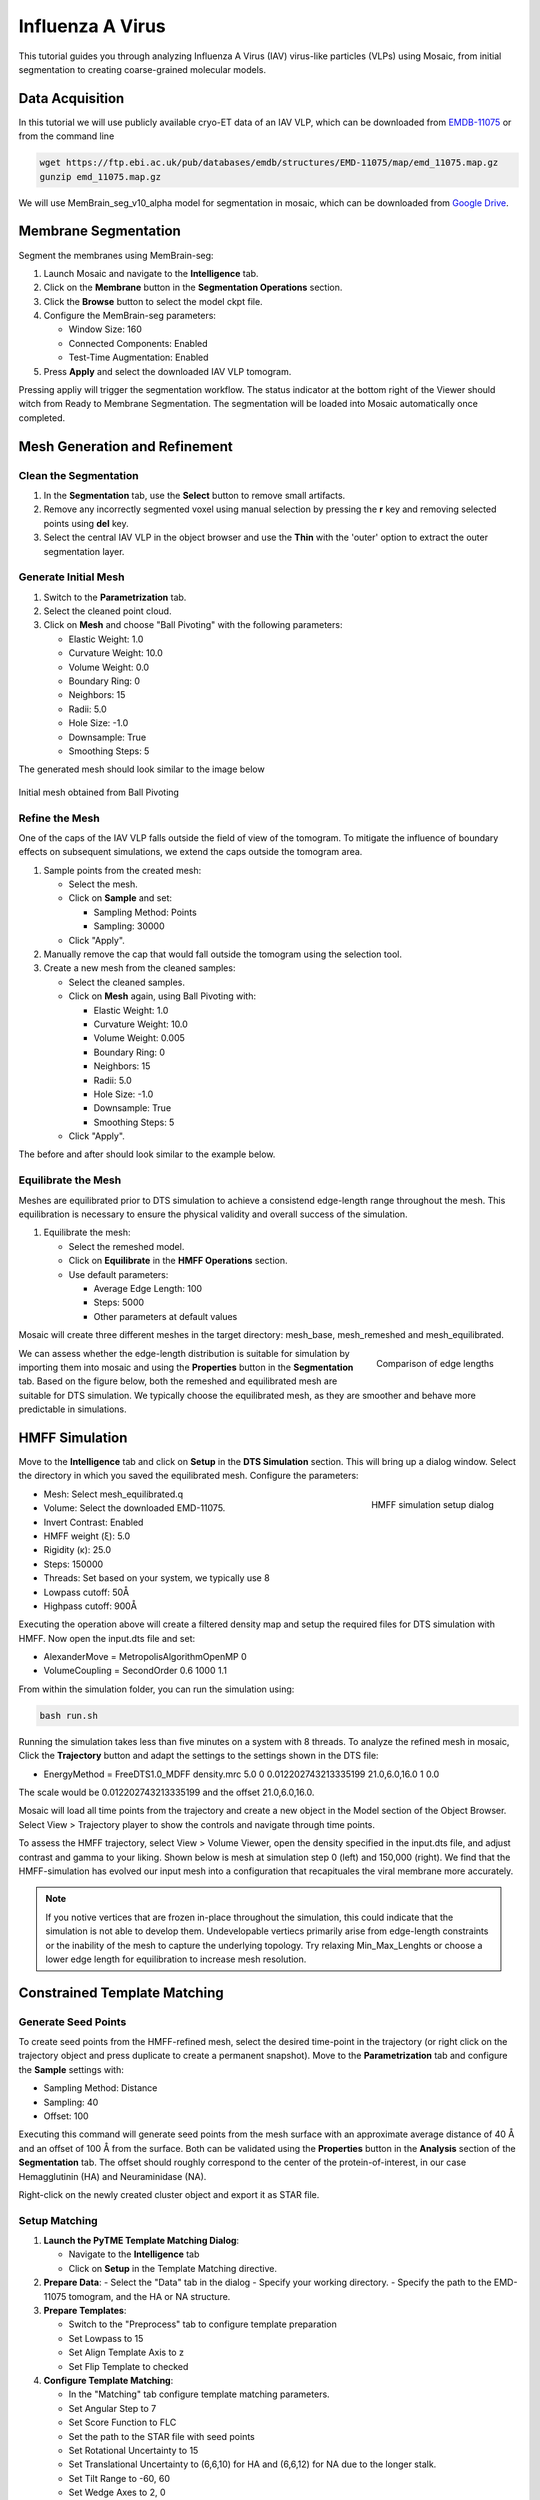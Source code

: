 =================
Influenza A Virus
=================

This tutorial guides you through analyzing Influenza A Virus (IAV) virus-like particles (VLPs) using Mosaic, from initial segmentation to creating coarse-grained molecular models.

Data Acquisition
----------------

In this tutorial we will use publicly available cryo-ET data of an IAV VLP, which can be downloaded from `EMDB-11075 <https://www.ebi.ac.uk/emdb/EMD-11075>`_ or from the command line

.. code-block:: bash

   wget https://ftp.ebi.ac.uk/pub/databases/emdb/structures/EMD-11075/map/emd_11075.map.gz
   gunzip emd_11075.map.gz


We will use MemBrain_seg_v10_alpha model for segmentation in mosaic, which can be downloaded from `Google Drive <https://drive.google.com/file/d/1tSQIz_UCsQZNfyHg0RxD-4meFgolszo8/view>`_.


Membrane Segmentation
---------------------

Segment the membranes using MemBrain-seg:

1. Launch Mosaic and navigate to the **Intelligence** tab.
2. Click on the **Membrane** button in the **Segmentation Operations** section.
3. Click the **Browse** button to select the model ckpt file.
4. Configure the MemBrain-seg parameters:

   - Window Size: 160
   - Connected Components: Enabled
   - Test-Time Augmentation: Enabled
5. Press **Apply** and select the downloaded IAV VLP tomogram.

Pressing appliy will trigger the segmentation workflow. The status indicator at the bottom right of the Viewer should witch from Ready to Membrane Segmentation. The segmentation will be loaded into Mosaic automatically once completed.


Mesh Generation and Refinement
------------------------------


Clean the Segmentation
^^^^^^^^^^^^^^^^^^^^^^

1. In the **Segmentation** tab, use the **Select** button to remove small artifacts.
2. Remove any incorrectly segmented voxel using manual selection by pressing the **r** key and removing selected points using **del** key.
3. Select the central IAV VLP in the object browser and use the **Thin** with the 'outer' option to extract the outer segmentation layer.


.. raw:: html

   <div class="before-after-container" style="display: flex; gap: 10px;">
     <div style="flex: 1;">
       <img src="../../_static/tutorial/iav_workflow/segmentation_raw.png" style="width: 100%;">
      <p style="color: #707070">Before segmentation cleanup</p>
     </div>
     <div style="flex: 1;">
       <img src="../../_static/tutorial/iav_workflow/segmentation_clean.png" style="width: 100%;">
         <p style="color: #707070">After segmentation cleanup</p>
     </div>
   </div>



Generate Initial Mesh
^^^^^^^^^^^^^^^^^^^^^

1. Switch to the **Parametrization** tab.
2. Select the cleaned point cloud.
3. Click on **Mesh** and choose "Ball Pivoting" with the following parameters:

   - Elastic Weight: 1.0
   - Curvature Weight: 10.0
   - Volume Weight: 0.0
   - Boundary Ring: 0
   - Neighbors: 15
   - Radii: 5.0
   - Hole Size: -1.0
   - Downsample: True
   - Smoothing Steps: 5

The generated mesh should look similar to the image below

.. figure:: ../../_static/tutorial/iav_workflow/initial_mesh_5550.png
   :width: 100 %
   :align: center

   Initial mesh obtained from Ball Pivoting


Refine the Mesh
^^^^^^^^^^^^^^^

One of the caps of the IAV VLP falls outside the field of view of the tomogram. To mitigate the influence of boundary effects on subsequent simulations, we extend the caps outside the tomogram area.

1. Sample points from the created mesh:

   - Select the mesh.
   - Click on **Sample** and set:

     - Sampling Method: Points
     - Sampling: 30000

   - Click "Apply".

2. Manually remove the cap that would fall outside the tomogram using the selection tool.

3. Create a new mesh from the cleaned samples:

   - Select the cleaned samples.
   - Click on **Mesh** again, using Ball Pivoting with:

     - Elastic Weight: 1.0
     - Curvature Weight: 10.0
     - Volume Weight: 0.005
     - Boundary Ring: 0
     - Neighbors: 15
     - Radii: 5.0
     - Hole Size: -1.0
     - Downsample: True
     - Smoothing Steps: 5

   - Click "Apply".


The before and after should look similar to the example below.

.. raw:: html

   <div class="before-after-container" style="display: flex; gap: 10px;">
     <div style="flex: 1;">
       <img src="../../_static/tutorial/iav_workflow/segmentation_sample_0600.png" style="width: 100%;">
      <p style="color: #707070">Cleaned mesh points</p>
     </div>
     <div style="flex: 1;">
       <img src="../../_static/tutorial/iav_workflow/mesh_pressurized_0600.png" style="width: 100%;">
         <p style="color: #707070">Pressurized mesh</p>
     </div>
   </div>


Equilibrate the Mesh
^^^^^^^^^^^^^^^^^^^^

Meshes are equilibrated prior to DTS simulation to achieve a consistend edge-length range throughout the mesh. This equilibration is necessary to ensure the physical validity and overall success of the simulation.

1. Equilibrate the mesh:

   - Select the remeshed model.
   - Click on **Equilibrate** in the **HMFF Operations** section.
   - Use default parameters:

     - Average Edge Length: 100
     - Steps: 5000
     - Other parameters at default values

Mosaic will create three different meshes in the target directory: mesh_base, mesh_remeshed and mesh_equilibrated.

.. figure:: ../../_static/tutorial/iav_workflow/edge_lengths.png
   :scale: 40 %
   :align: right

   Comparison of edge lengths

We can assess whether the edge-length distribution is suitable for simulation by importing them into mosaic and using the **Properties** button in the **Segmentation** tab. Based on the figure below, both the remeshed and equilibrated mesh are suitable for DTS simulation. We typically choose the equilibrated mesh, as they are smoother and behave more predictable in simulations.


HMFF Simulation
---------------

Move to the **Intelligence** tab and click on **Setup** in the **DTS Simulation** section. This will bring up a dialog window. Select the directory in which you saved the equilibrated mesh. Configure the parameters:

.. figure:: ../../_static/tutorial/iav_workflow/hmff_setup.png
   :scale: 40 %
   :align: right

   HMFF simulation setup dialog

- Mesh: Select mesh_equilibrated.q
- Volume: Select the downloaded EMD-11075.
- Invert Contrast: Enabled
- HMFF weight (ξ): 5.0
- Rigidity (κ): 25.0
- Steps: 150000
- Threads: Set based on your system, we typically use 8
- Lowpass cutoff: 50Å
- Highpass cutoff: 900Å


Executing the operation above will create a filtered density map and setup the required files for DTS simulation with HMFF. Now open the input.dts file and set:

- AlexanderMove   = MetropolisAlgorithmOpenMP 0
- VolumeCoupling  = SecondOrder 0.6 1000 1.1

From within the simulation folder, you can run the simulation using:

.. code-block:: bash

      bash run.sh

Running the simulation takes less than five minutes on a system with 8 threads. To analyze the refined mesh in mosaic, Click the **Trajectory** button and adapt the settings to the settings shown in the DTS file:

- EnergyMethod = FreeDTS1.0_MDFF density.mrc 5.0 0 0.012202743213335199 21.0,6.0,16.0 1 0.0

The scale would be 0.012202743213335199 and the offset 21.0,6.0,16.0.

Mosaic will load all time points from the trajectory and create a new object in the Model section of the Object Browser. Select View > Trajectory player to show the controls and navigate through time points.

To assess the HMFF trajectory, select View > Volume Viewer, open the density specified in the input.dts file, and adjust contrast and gamma to your liking. Shown below is mesh at simulation step 0 (left) and 150,000 (right). We find that the HMFF-simulation has evolved our input mesh into a configuration that recapituales the viral membrane more accurately.

.. raw:: html

   <div class="before-after-container" style="display: flex; gap: 10px;">
     <div style="flex: 1;">
       <img src="../../_static/tutorial/iav_workflow/hmff_t0.png" style="width: 100%;">
      <p style="color: #707070">Initial mesh.</p>
     </div>
     <div style="flex: 1;">
       <img src="../../_static/tutorial/iav_workflow/hmff_t150.png" style="width: 100%;">
         <p style="color: #707070">HMFF-refined mesh.</p>
     </div>
   </div>



.. note::

   If you notive vertices that are frozen in-place throughout the simulation, this could indicate that the simulation is not able to develop them. Undevelopable vertiecs primarily arise from edge-length constraints or the inability of the mesh to capture the underlying topology. Try relaxing Min_Max_Lenghts or choose a lower edge length for equilibration to increase mesh resolution.


Constrained Template Matching
-----------------------------

Generate Seed Points
^^^^^^^^^^^^^^^^^^^^

To create seed points from the HMFF-refined mesh, select the desired time-point in the trajectory (or right click on the trajectory object and press duplicate to create a permanent snapshot). Move to the **Parametrization** tab and configure the **Sample** settings with:

- Sampling Method: Distance
- Sampling: 40
- Offset: 100

Executing this command will generate seed points from the mesh surface with an approximate average distance of 40 Å and an offset of 100 Å from the surface. Both can be validated using the **Properties** button in the **Analysis** section of the **Segmentation** tab. The offset should roughly correspond to the center of the protein-of-interest, in our case Hemagglutinin (HA) and Neuraminidase (NA).

Right-click on the newly created cluster object and export it as STAR file.


Setup Matching
^^^^^^^^^^^^^^

1. **Launch the PyTME Template Matching Dialog**:

   - Navigate to the **Intelligence** tab
   - Click on **Setup** in the Template Matching directive.

2. **Prepare Data**:
   - Select the "Data" tab in the dialog
   - Specify your working directory.
   - Specify the path to the EMD-11075 tomogram, and the HA or NA structure.

3. **Prepare Templates**:

   - Switch to the "Preprocess" tab to configure template preparation
   - Set Lowpass to 15
   - Set Align Template Axis to z
   - Set Flip Template to checked

4. **Configure Template Matching**:

   - In the "Matching" tab configure template matching parameters.
   - Set Angular Step to 7
   - Set Score Function to FLC
   - Set the path to the STAR file with seed points
   - Set Rotational Uncertainty to 15
   - Set Translational Uncertainty to (6,6,10) for HA and (6,6,12) for NA due to the longer stalk.
   - Set Tilt Range to -60, 60
   - Set Wedge Axes to 2, 0
   - Set Defocus to 30000
   - Set No Centering to checked

5. **Set Peak Calling Parameters**:

   - Switch to the "Peak Calling" tab
   - Set Peak Caller PeakCallerMaximumFilter
   - Set Number of Peaks 10000
   - Set Minimum Distance 7 for HA and 10 for NA

6. **Configure Compute Resources**:

   - In the "Compute" tab, allocate CPU cores and memory
   - Set backend cupy.

7. **Execute the Workflow**:

   - Click "OK" to generate the template matching scripts
   - Mosaic will create and organize all necessary files in your working directory
   - Run the generated scripts to perform template matching


Filter and Refine Results
^^^^^^^^^^^^^^^^^^^^^^^^^

1. Keep the top 97% of NA picks by score.
2. Remove HA picks that are within 7 voxels of NA picks to avoid clashes.
3. Visualize and verify the distribution in Mosaic.


Backmapping to Coarse-Grained Models
------------------------------------

1. Remesh the HMFF-refined structure:

   - Select the mesh.
   -  **Remesh** and set the target edge length to 40Å.

2. Map proteins to vertices:

   - In Mosaic, use the **Backmapping** tool from the **HMFF Operations** section.
   - Map each picked protein to the nearest vertex.

3. Run TS2CG to generate a coarse-grained model:

   .. code-block:: bash

      # Use PLM utility to create a bilayer
      ts2cg.py PLM -f mesh.obj -o bilayer_mesh.obj -w 3.8

      # Use PCG utility to populate with lipids
      ts2cg.py PCG -f bilayer_mesh.obj -o cg_system.gro -a 0.64 -l POPC

      # Insert proteins with appropriate offsets
      ts2cg.py PAI -f cg_system.gro -p HA.pdb NA.pdb -o final_system.gro -z 12

4. The final model can be used for molecular dynamics simulations with GROMACS or visualization with VMD/ChimeraX.

Conclusion
----------

You have now completed the entire workflow for analyzing IAV virus-like particles, from tomogram segmentation to creating a detailed molecular model. This model can be used for further structural analysis or as starting configurations for molecular simulations.

References
----------

- MemBrain-seg: Lamm et al. (2024). bioRxiv, doi.org/10.1101/2024.01.05.574336
- FreeDTS: [Citation for FreeDTS]
- PyTME: [Citation for PyTME]
- TS2CG: [Citation for TS2CG]
- AlphaFold 2: Jumper et al. (2021). Nature, 596(7873), 583-589.
- AlphaFold Multimer: Evans et al. (2021). bioRxiv, doi.org/10.1101/2021.10.04.463034